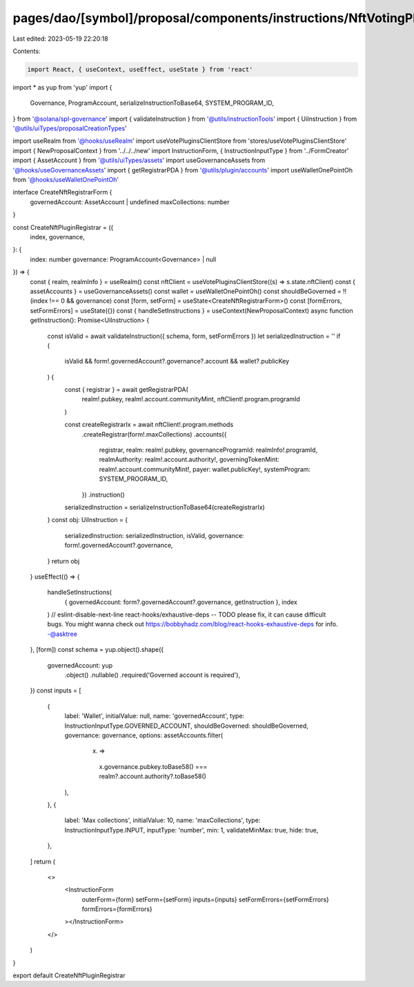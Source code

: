 pages/dao/[symbol]/proposal/components/instructions/NftVotingPlugin/CreateRegistrar.tsx
=======================================================================================

Last edited: 2023-05-19 22:20:18

Contents:

.. code-block:: tsx

    import React, { useContext, useEffect, useState } from 'react'
import * as yup from 'yup'
import {
  Governance,
  ProgramAccount,
  serializeInstructionToBase64,
  SYSTEM_PROGRAM_ID,
} from '@solana/spl-governance'
import { validateInstruction } from '@utils/instructionTools'
import { UiInstruction } from '@utils/uiTypes/proposalCreationTypes'

import useRealm from '@hooks/useRealm'
import useVotePluginsClientStore from 'stores/useVotePluginsClientStore'
import { NewProposalContext } from '../../../new'
import InstructionForm, { InstructionInputType } from '../FormCreator'
import { AssetAccount } from '@utils/uiTypes/assets'
import useGovernanceAssets from '@hooks/useGovernanceAssets'
import { getRegistrarPDA } from '@utils/plugin/accounts'
import useWalletOnePointOh from '@hooks/useWalletOnePointOh'

interface CreateNftRegistrarForm {
  governedAccount: AssetAccount | undefined
  maxCollections: number
}

const CreateNftPluginRegistrar = ({
  index,
  governance,
}: {
  index: number
  governance: ProgramAccount<Governance> | null
}) => {
  const { realm, realmInfo } = useRealm()
  const nftClient = useVotePluginsClientStore((s) => s.state.nftClient)
  const { assetAccounts } = useGovernanceAssets()
  const wallet = useWalletOnePointOh()
  const shouldBeGoverned = !!(index !== 0 && governance)
  const [form, setForm] = useState<CreateNftRegistrarForm>()
  const [formErrors, setFormErrors] = useState({})
  const { handleSetInstructions } = useContext(NewProposalContext)
  async function getInstruction(): Promise<UiInstruction> {
    const isValid = await validateInstruction({ schema, form, setFormErrors })
    let serializedInstruction = ''
    if (
      isValid &&
      form!.governedAccount?.governance?.account &&
      wallet?.publicKey
    ) {
      const { registrar } = await getRegistrarPDA(
        realm!.pubkey,
        realm!.account.communityMint,
        nftClient!.program.programId
      )

      const createRegistrarIx = await nftClient!.program.methods
        .createRegistrar(form!.maxCollections)
        .accounts({
          registrar,
          realm: realm!.pubkey,
          governanceProgramId: realmInfo!.programId,
          realmAuthority: realm!.account.authority!,
          governingTokenMint: realm!.account.communityMint!,
          payer: wallet.publicKey!,
          systemProgram: SYSTEM_PROGRAM_ID,
        })
        .instruction()
      serializedInstruction = serializeInstructionToBase64(createRegistrarIx)
    }
    const obj: UiInstruction = {
      serializedInstruction: serializedInstruction,
      isValid,
      governance: form!.governedAccount?.governance,
    }
    return obj
  }
  useEffect(() => {
    handleSetInstructions(
      { governedAccount: form?.governedAccount?.governance, getInstruction },
      index
    )
    // eslint-disable-next-line react-hooks/exhaustive-deps -- TODO please fix, it can cause difficult bugs. You might wanna check out https://bobbyhadz.com/blog/react-hooks-exhaustive-deps for info. -@asktree
  }, [form])
  const schema = yup.object().shape({
    governedAccount: yup
      .object()
      .nullable()
      .required('Governed account is required'),
  })
  const inputs = [
    {
      label: 'Wallet',
      initialValue: null,
      name: 'governedAccount',
      type: InstructionInputType.GOVERNED_ACCOUNT,
      shouldBeGoverned: shouldBeGoverned,
      governance: governance,
      options: assetAccounts.filter(
        (x) =>
          x.governance.pubkey.toBase58() ===
          realm?.account.authority?.toBase58()
      ),
    },
    {
      label: 'Max collections',
      initialValue: 10,
      name: 'maxCollections',
      type: InstructionInputType.INPUT,
      inputType: 'number',
      min: 1,
      validateMinMax: true,
      hide: true,
    },
  ]
  return (
    <>
      <InstructionForm
        outerForm={form}
        setForm={setForm}
        inputs={inputs}
        setFormErrors={setFormErrors}
        formErrors={formErrors}
      ></InstructionForm>
    </>
  )
}

export default CreateNftPluginRegistrar


